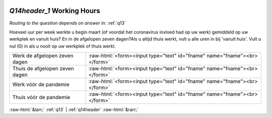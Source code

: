 .. _Q14header_1:

 
 .. role:: raw-html(raw) 
        :format: html 

`Q14header_1` Working Hours
=========================
*Routing to the question depends on answer in:* :ref:`q13`

Hoeveel uur per week werkte u begin maart (of voordat het coronavirus invloed had op uw
werk) gemiddeld op uw werkplek en vanuit huis? En in de afgelopen zeven dagen?Als u altijd thuis werkt, vult u alle uren in bij 'vanuit huis'. Vult u nul (0) in als u nooit op uw werkplek of thuis werkt.

.. csv-table::
   :delim: |

           Werk de afgelopen zeven dagen | :raw-html:`<form><input type="text" id="fname" name="fname"><br></form>`
           Thuis de afgelopen zeven dagen | :raw-html:`<form><input type="text" id="fname" name="fname"><br></form>`
           Werk vóór de pandemie | :raw-html:`<form><input type="text" id="fname" name="fname"><br></form>`
           Thuis vóór de pandemie | :raw-html:`<form><input type="text" id="fname" name="fname"><br></form>`

.. image:: ../_screenshots/Q14header_1.png


:raw-html:`&larr;` :ref:`q13` | :ref:`q14header` :raw-html:`&rarr;`

